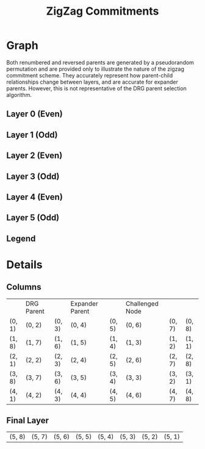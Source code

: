 #+TITLE: ZigZag Commitments
#+OPTIONS: author:nil creator:nil timestamp:nil

#+begin_src lisp :exports none
  (ql:quickload :orient)
#+end_src

#+RESULTS:
| :ORIENT |

* Graph
#+NAME: layer-0
#+BEGIN_SRC lisp :package "filecoin.theory" :results output silent :exports none 
(defparameter *zigzag-graph* (make-zigzag-graph 8 6))
(emit-layer-graph (nth 0 (zigzag-graph-layer-graphs *zigzag-graph*)))
#+END_SRC


Both renumbered and reversed parents are generated by a pseudorandom permutation and are provided only to illustrate the
nature of the zigzag commitment scheme. They accurately represent how parent-child relationships change between layers,
and are accurate for expander parents. However, this is not representative of the DRG parent selection algorithm.

** Layer 0 (Even)

#+BEGIN_SRC dot :file layer-0.png :var input=layer-0 :exports results
$input
#+END_SRC

#+RESULTS:
[[file:layer-0.png]]

** Layer 1 (Odd)
#+NAME: layer-1
#+BEGIN_SRC lisp :package "filecoin.theory" :results output silent :exports none 
(emit-layer-graph (nth 1 (zigzag-graph-layer-graphs *zigzag-graph*)))
#+END_SRC

#+BEGIN_SRC dot :file layer-1.png :var input=layer-1 :exports results
$input
#+END_SRC

#+RESULTS:
[[file:layer-1.png]]

#+NAME: layer-2
#+BEGIN_SRC lisp :package "filecoin.theory" :results output silent :exports none 
(emit-layer-graph (nth 2 (zigzag-graph-layer-graphs *zigzag-graph*)))
#+END_SRC

** Layer 2 (Even)
#+BEGIN_SRC dot :file layer=2.png :var input=layer-2 :exports results
$input
#+END_SRC

#+RESULTS:
[[file:layer=2.png]]

#+NAME: layer-3
#+BEGIN_SRC lisp :package "filecoin.theory" :results output silent :exports none 
(emit-layer-graph (nth 3 (zigzag-graph-layer-graphs *zigzag-graph*)))
#+END_SRC

** Layer 3 (Odd)
#+BEGIN_SRC dot :file layer-3.png :var input=layer-3 :exports results
$input
#+END_SRC

#+RESULTS:
[[file:layer-3.png]]

#+NAME: layer-4
#+BEGIN_SRC lisp :package "filecoin.theory" :results output silent :exports none 
(emit-layer-graph (nth 4 (zigzag-graph-layer-graphs *zigzag-graph*)))
#+END_SRC

** Layer 4 (Even)
#+BEGIN_SRC dot :file layer-4.png :var input=layer-4 :exports results
$input
#+END_SRC

#+RESULTS:
[[file:layer-4.png]]

#+NAME: layer-5
#+BEGIN_SRC lisp :package "filecoin.theory" :results output silent :exports none 
(emit-layer-graph (nth 5 (zigzag-graph-layer-graphs *zigzag-graph*)))
#+END_SRC

** Layer 5 (Odd)
#+BEGIN_SRC dot :file layer-5.png :var input=layer-5 :exports results
$input
#+END_SRC

#+RESULTS:
[[file:layer-5.png]]



#+NAME: legend
#+BEGIN_SRC lisp :package "filecoin.theory" :results output silent :exports none
(emit-legend)
#+END_SRC

** Legend
#+BEGIN_SRC dot :file layer-legend.png :var input=legend :exports results
$input
#+END_SRC

#+RESULTS:
[[file:layer-legend.png]]


* Details
** Columns
#+BEGIN_SRC lisp :package "filecoin.theory" :exports results
(columns *zigzag-graph*)
#+END_SRC

#+RESULTS:
|        | DRG Parent |        | Expander Parent |        | Challenged Node |        |        |
| (0, 1) | (0, 2)     | (0, 3) | (0, 4)          | (0, 5) | (0, 6)          | (0, 7) | (0, 8) |
| (1, 8) | (1, 7)     | (1, 6) | (1, 5)          | (1, 4) | (1, 3)          | (1, 2) | (1, 1) |
| (2, 1) | (2, 2)     | (2, 3) | (2, 4)          | (2, 5) | (2, 6)          | (2, 7) | (2, 8) |
| (3, 8) | (3, 7)     | (3, 6) | (3, 5)          | (3, 4) | (3, 3)          | (3, 2) | (3, 1) |
| (4, 1) | (4, 2)     | (4, 3) | (4, 4)          | (4, 5) | (4, 6)          | (4, 7) | (4, 8) |

** Final Layer
 #+BEGIN_SRC lisp :package "filecoin.theory" :exports results
(final-layer *zigzag-graph*)
#+END_SRC

 #+RESULTS:
 | (5, 8) | (5, 7) | (5, 6) | (5, 5) | (5, 4) | (5, 3) | (5, 2) | (5, 1) |

